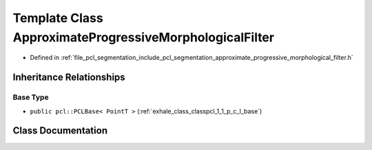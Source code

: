 .. _exhale_class_classpcl_1_1_approximate_progressive_morphological_filter:

Template Class ApproximateProgressiveMorphologicalFilter
========================================================

- Defined in :ref:`file_pcl_segmentation_include_pcl_segmentation_approximate_progressive_morphological_filter.h`


Inheritance Relationships
-------------------------

Base Type
*********

- ``public pcl::PCLBase< PointT >`` (:ref:`exhale_class_classpcl_1_1_p_c_l_base`)


Class Documentation
-------------------


.. doxygenclass:: pcl::ApproximateProgressiveMorphologicalFilter
   :members:
   :protected-members:
   :undoc-members: